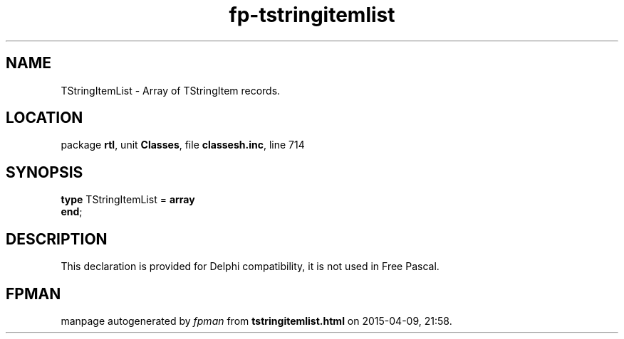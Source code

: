 .\" file autogenerated by fpman
.TH "fp-tstringitemlist" 3 "2014-03-14" "fpman" "Free Pascal Programmer's Manual"
.SH NAME
TStringItemList - Array of TStringItem records.
.SH LOCATION
package \fBrtl\fR, unit \fBClasses\fR, file \fBclassesh.inc\fR, line 714
.SH SYNOPSIS
\fBtype\fR TStringItemList = \fBarray\fR
.br
\fBend\fR;
.SH DESCRIPTION
This declaration is provided for Delphi compatibility, it is not used in Free Pascal.


.SH FPMAN
manpage autogenerated by \fIfpman\fR from \fBtstringitemlist.html\fR on 2015-04-09, 21:58.

